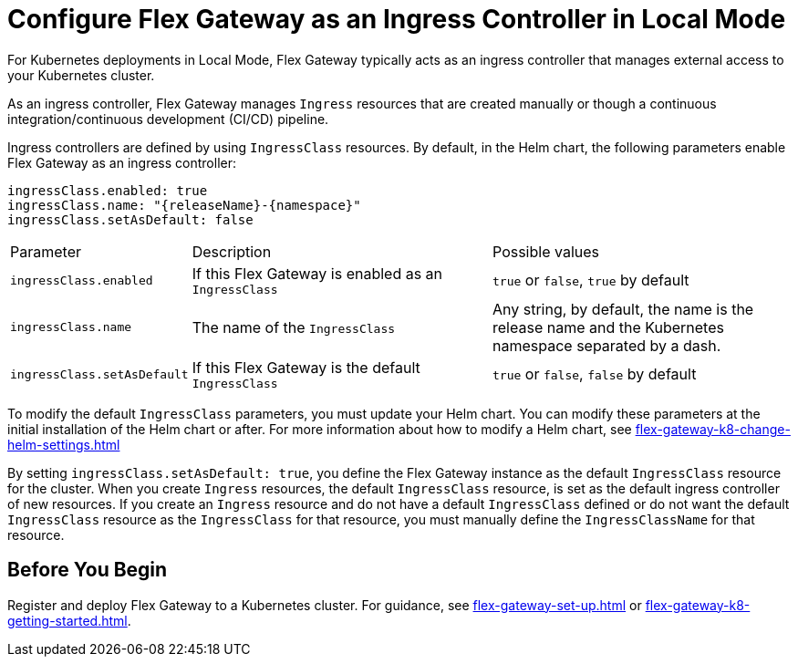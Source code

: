 = Configure Flex Gateway as an Ingress Controller in Local Mode

For Kubernetes deployments in Local Mode, Flex Gateway typically acts as an ingress controller that manages external access to your Kubernetes cluster.

As an ingress controller, Flex Gateway manages `Ingress` resources that are created manually or though a continuous integration/continuous development (CI/CD) pipeline.

Ingress controllers are defined by using `IngressClass` resources. By default, in the Helm chart, the following parameters enable Flex Gateway as an ingress controller:

[source,helm]
----
ingressClass.enabled: true
ingressClass.name: "{releaseName}-{namespace}"
ingressClass.setAsDefault: false
----

[cols="1,2,2"]
|===
| Parameter | Description | Possible values
| `ingressClass.enabled` | If this Flex Gateway is enabled as an `IngressClass` | `true` or `false`, `true` by default
| `ingressClass.name` | The name of the `IngressClass` | Any string, by default, the name is the release name and the Kubernetes namespace separated by a dash.
| `ingressClass.setAsDefault` | If this Flex Gateway is the default `IngressClass` | `true` or `false`, `false` by default
|===

To modify the default `IngressClass` parameters, you must update your Helm chart. You can modify these parameters at the initial installation of the Helm chart or after. For more information about how to modify a Helm chart, see xref:flex-gateway-k8-change-helm-settings.adoc[]

By setting `ingressClass.setAsDefault: true`, you define the Flex Gateway instance as the default `IngressClass` resource for the cluster. When you create `Ingress` resources, the default `IngressClass` resource, is set as the default ingress controller of new resources. If you create an `Ingress` resource and do not have a default `IngressClass` defined or do not want the default `IngressClass` resource as the `IngressClass` for that resource, you must manually define the `IngressClassName` for that resource.


== Before You Begin

Register and deploy Flex Gateway to a Kubernetes cluster. For guidance, see xref:flex-gateway-set-up.adoc[] or xref:flex-gateway-k8-getting-started.adoc[].
